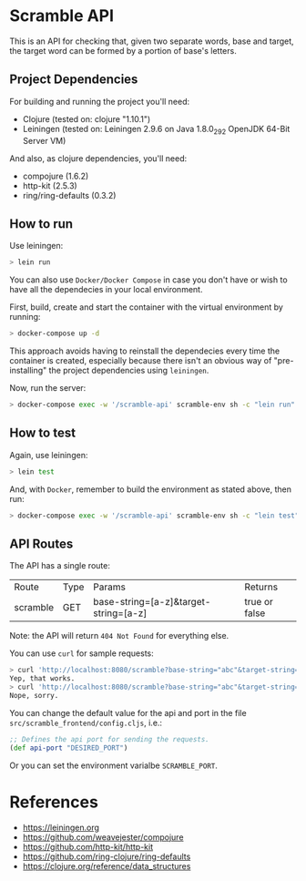 * Scramble API

  This is an API for checking that, given two separate words, base and
  target, the target word can be formed by a portion of base's
  letters.

** Project Dependencies

   For building and running the project you'll need:

   - Clojure (tested on: clojure "1.10.1")
   - Leiningen (tested on: Leiningen 2.9.6 on Java 1.8.0_292 OpenJDK
     64-Bit Server VM)

   And also, as clojure dependencies, you'll need:

   - compojure (1.6.2)
   - http-kit (2.5.3)
   - ring/ring-defaults (0.3.2)

** How to run

   Use leiningen:

   #+BEGIN_SRC sh
   > lein run
   #+END_SRC

   You can also use =Docker/Docker Compose= in case you don't have or
   wish to have all the dependecies in your local environment.

   First, build, create and start the container with the virtual
   environment by running:

   #+BEGIN_SRC sh
   > docker-compose up -d
   #+END_SRC

   This approach avoids having to reinstall the dependecies every time
   the container is created, especially because there isn't an obvious
   way of "pre-installing" the project dependencies using =leiningen=.

   Now, run the server:

   #+BEGIN_SRC sh
   > docker-compose exec -w '/scramble-api' scramble-env sh -c "lein run"
   #+END_SRC

** How to test

   Again, use leiningen:

   #+BEGIN_SRC sh
   > lein test
   #+END_SRC

   And, with =Docker=, remember to build the environment as stated
   above, then run:

   #+BEGIN_SRC sh
   > docker-compose exec -w '/scramble-api' scramble-env sh -c "lein test"
   #+END_SRC

** API Routes

   The API has a single route:

   | Route    | Type | Params                                | Returns         |
   | scramble | GET  | base-string=[a-z]&target-string=[a-z] | true or  false  |


   Note: the API will return =404 Not Found= for everything else.

   You can use =curl= for sample requests:

   #+BEGIN_SRC sh
   > curl 'http://localhost:8080/scramble?base-string="abc"&target-string="abc"'
   Yep, that works.
   > curl 'http://localhost:8080/scramble?base-string="abc"&target-string="abcd"'
   Nope, sorry.
   #+END_SRC

   You can change the default value for the api and port in the file
   =src/scramble_frontend/config.cljs=, i.e.:

   #+BEGIN_SRC clojure
   ;; Defines the api port for sending the requests.
   (def api-port "DESIRED_PORT")
   #+END_SRC

   Or you can set the environment varialbe =SCRAMBLE_PORT=.

* References

  - [[https://leiningen.org][https://leiningen.org]]
  - [[https://github.com/weavejester/compojure][https://github.com/weavejester/compojure]]
  - [[https://github.com/http-kit/http-kit][https://github.com/http-kit/http-kit]]
  - [[https://github.com/ring-clojure/ring-defaults][https://github.com/ring-clojure/ring-defaults]]
  - [[https://clojure.org/reference/data_structures][https://clojure.org/reference/data_structures]]
